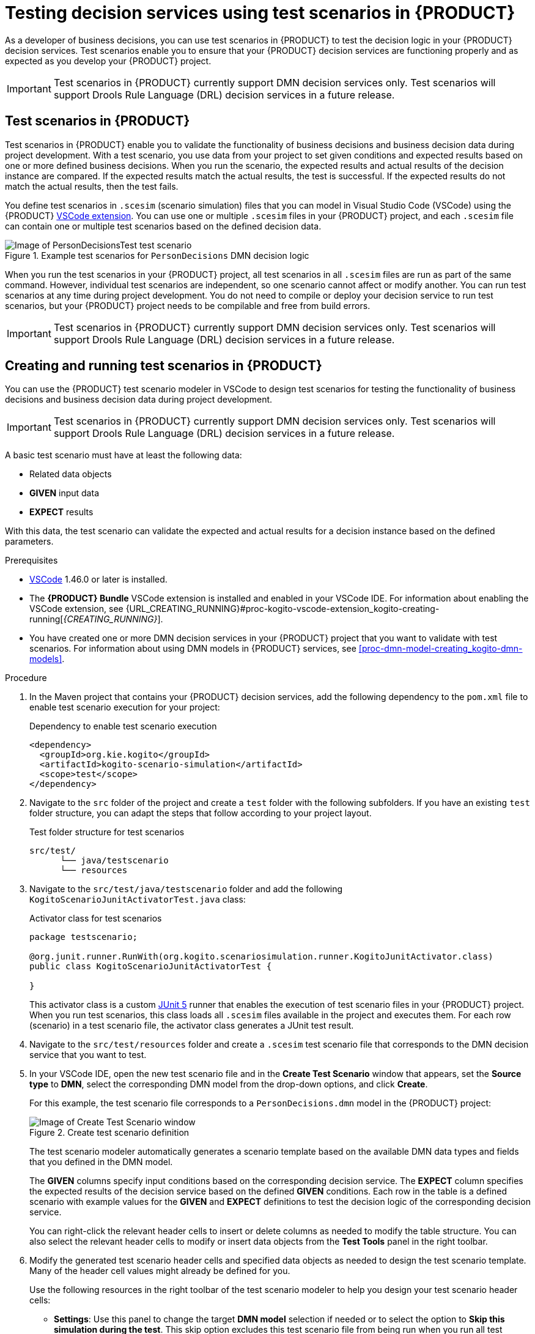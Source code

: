 [id="chap-kogito-test-scenarios"]
= Testing decision services using test scenarios in {PRODUCT}
ifdef::context[:parent-context: {context}]
:context: kogito-test-scenarios

[role="_abstract"]
As a developer of business decisions, you can use test scenarios in {PRODUCT} to test the decision logic in your {PRODUCT} decision services. Test scenarios enable you to ensure that your {PRODUCT} decision services are functioning properly and as expected as you develop your {PRODUCT} project.

IMPORTANT: Test scenarios in {PRODUCT} currently support DMN decision services only. Test scenarios will support Drools Rule Language (DRL) decision services in a future release.

[id="con-test-scenarios_{context}"]
== Test scenarios in {PRODUCT}

[role="_abstract"]
Test scenarios in {PRODUCT} enable you to validate the functionality of business decisions and business decision data during project development. With a test scenario, you use data from your project to set given conditions and expected results based on one or more defined business decisions. When you run the scenario, the expected results and actual results of the decision instance are compared. If the expected results match the actual results, the test is successful. If the expected results do not match the actual results, then the test fails.

You define test scenarios in `.scesim` (scenario simulation) files that you can model in Visual Studio Code (VSCode) using the {PRODUCT} https://github.com/kiegroup/kie-tools/releases[VSCode extension]. You can use one or multiple `.scesim` files in your {PRODUCT} project, and each `.scesim` file can contain one or multiple test scenarios based on the defined decision data.

.Example test scenarios for `PersonDecisions` DMN decision logic
image::kogito/creating-running/kogito-test-scenario-example-person.png[Image of PersonDecisionsTest test scenario]

When you run the test scenarios in your {PRODUCT} project, all test scenarios in all `.scesim` files are run as part of the same command. However, individual test scenarios are independent, so one scenario cannot affect or modify another. You can run test scenarios at any time during project development. You do not need to compile or deploy your decision service to run test scenarios, but your {PRODUCT} project needs to be compilable and free from build errors.

//@comment: Excluding the following until DRL-based scenarios are supported. (Stetson, 8 May 2020)
//All data objects related to a test scenario must be in the same project package as the test scenario. Data objects in the same package are imported by default.

IMPORTANT: Test scenarios in {PRODUCT} currently support DMN decision services only. Test scenarios will support Drools Rule Language (DRL) decision services in a future release.

[id="proc-test-scenarios-creating_{context}"]
== Creating and running test scenarios in {PRODUCT}

[role="_abstract"]
You can use the {PRODUCT} test scenario modeler in VSCode to design test scenarios for testing the functionality of business decisions and business decision data during project development.

IMPORTANT: Test scenarios in {PRODUCT} currently support DMN decision services only. Test scenarios will support Drools Rule Language (DRL) decision services in a future release.

A basic test scenario must have at least the following data:

* Related data objects
* *GIVEN* input data
* *EXPECT* results

With this data, the test scenario can validate the expected and actual results for a decision instance based on the defined parameters.

.Prerequisites
* https://code.visualstudio.com/[VSCode] 1.46.0 or later is installed.
* The *{PRODUCT} Bundle* VSCode extension is installed and enabled in your VSCode IDE. For information about enabling the VSCode extension, see {URL_CREATING_RUNNING}#proc-kogito-vscode-extension_kogito-creating-running[_{CREATING_RUNNING}_].
* You have created one or more DMN decision services in your {PRODUCT} project that you want to validate with test scenarios. For information about using DMN models in {PRODUCT} services, see xref:proc-dmn-model-creating_kogito-dmn-models[].

.Procedure
. In the Maven project that contains your {PRODUCT} decision services, add the following dependency to the `pom.xml` file to enable test scenario execution for your project:
+
.Dependency to enable test scenario execution
[source,xml]
----
<dependency>
  <groupId>org.kie.kogito</groupId>
  <artifactId>kogito-scenario-simulation</artifactId>
  <scope>test</scope>
</dependency>
----
. Navigate to the `src` folder of the project and create a `test` folder with the following subfolders. If you have an existing `test` folder structure, you can adapt the steps that follow according to your project layout.
+
.Test folder structure for test scenarios
[source]
----
src/test/
      └── java/testscenario
      └── resources
----
. Navigate to the `src/test/java/testscenario` folder and add the following `KogitoScenarioJunitActivatorTest.java` class:
+
--
.Activator class for test scenarios
[source,java]
----
package testscenario;

@org.junit.runner.RunWith(org.kogito.scenariosimulation.runner.KogitoJunitActivator.class)
public class KogitoScenarioJunitActivatorTest {

}
----

This activator class is a custom https://junit.org/junit5/[JUnit 5] runner that enables the execution of test scenario files in your {PRODUCT} project. When you run test scenarios, this class loads all `.scesim` files available in the project and executes them. For each row (scenario) in a test scenario file, the activator class generates a JUnit test result.
--
. Navigate to the `src/test/resources` folder and create a `.scesim` test scenario file that corresponds to the DMN decision service that you want to test.
. In your VSCode IDE, open the new test scenario file and in the *Create Test Scenario* window that appears, set the *Source type* to *DMN*, select the corresponding DMN model from the drop-down options, and click *Create*.
+
--
For this example, the test scenario file corresponds to a `PersonDecisions.dmn` model in the {PRODUCT} project:

.Create test scenario definition
image::kogito/creating-running/kogito-test-scenario-example-person-create.png[Image of Create Test Scenario window]

The test scenario modeler automatically generates a scenario template based on the available DMN data types and fields that you defined in the DMN model.

The *GIVEN* columns specify input conditions based on the corresponding decision service. The *EXPECT* column specifies the expected results of the decision service based on the defined *GIVEN* conditions. Each row in the table is a defined scenario with example values for the *GIVEN* and *EXPECT* definitions to test the decision logic of the corresponding decision service.

You can right-click the relevant header cells to insert or delete columns as needed to modify the table structure. You can also select the relevant header cells to modify or insert data objects from the *Test Tools* panel in the right toolbar.
--
. Modify the generated test scenario header cells and specified data objects as needed to design the test scenario template. Many of the header cell values might already be defined for you.
+
--
Use the following resources in the right toolbar of the test scenario modeler to help you design your test scenario header cells:

* *Settings*: Use this panel to change the target *DMN model* selection if needed or to select the option to *Skip this simulation during the test*. This skip option excludes this test scenario file from being run when you run all test scenario files in the {PRODUCT} project. If you update these settings, you must save, close, and reopen the test scenario file for the changes to take effect.
* *Test Tools*: Use this panel to select and insert the data objects for a selected header cell. These data objects come from the target DMN model specified in the *Settings* toolbar option.
* *Scenario Cheatsheet*: Use this panel to review supported test scenario table actions, syntax, and other options.

For this example, the test scenario file defines the following parameters:

* *GIVEN*: The first header cell (instance) is set to the *Person* data object and the subheader cells (properties) are set to the *Age* and *Name* data objects. Any other generated columns under *GIVEN* are deleted.
* *EXPECT*: The first header cell (instance) is set to the *isAdult* data object and the subheader cell (property) is set to the *value* data object. Any other generated columns under *EXPECT* are deleted.

.Example test scenario header cells
image::kogito/creating-running/kogito-test-scenario-example-person-headers-create.png[Image of test scenario template]
--
. In row 1, create a test scenario with values for the *GIVEN* and *EXPECT* definitions to test the decision logic of the corresponding decision service.
+
--
For this example, the test scenario specifies the following values:

* *Scenario description*: `Is an adult`
* *GIVEN*: Set the following values:
** *Person* -> *Age*: `20`
** *Person* -> *Name*: `John Quark`
* *EXPECT*: Set the following value:
** *isAdult* -> *value*: `true`

The corresponding `PersonDecisions.dmn` model in this example contains an `isAdult` DMN decision that determines that persons with more than 18 years of age are adults. This example test scenario tests whether the person John Quark with 20 years of age is correctly identified by the `isAdult` DMN decision as an adult (`true`), based on the decision logic.
--
. Right-click any cell in row 1 and select *Insert row below* to create additional test scenarios as needed.
+
--
For this example, a second test scenario in row 2 specifies the following values:

* *Scenario description*: `Is underage`
* *GIVEN*: Set the following values:
** *Person* -> *Age*: `15`
** *Person* -> *Name*: `Jenny Quark`
* *EXPECT*: Set the following value:
** *isAdult* -> *value*: `false`

This example scenario tests whether the person Jenny Quark with 15 years of age is correctly identified by the `isAdult` DMN decision as not an adult (`false`), based on the decision logic.
--
. Continue adding test scenarios as needed to complete the test scenario file.
+
--
The following test scenario file is the completed `PersonDecisionsTest.scesim` test scenario example:

.Example test scenarios for `PersonDecisions` DMN decision logic
image::kogito/creating-running/kogito-test-scenario-example-person.png[Image of PersonDecisionsTest test scenario]

This example test scenario file tests the decision logic for the following `PersonDecisions.dmn` model in the {PRODUCT} project. This DMN model determines whether a specified person is an adult or is underage.

.Example `PersonDecisions` DMN decision requirements diagram (DRD)
image::kogito/creating-running/kogito-dmn-example-person.png[Image of PersonDecisions decision diagram]

.Example DMN boxed expression for `isAdult` decision
image::kogito/creating-running/kogito-dmn-example-person-logic.png[Image of PersonDecisions decision table]

If you plan to use the same value for a *GIVEN* input condition in all test scenario rows in the file, you can use the *Background* tab to define the global header cell and value definitions and exclude the column from the test scenario table template. The *GIVEN* input conditions in the *Background* page are treated as background data for the table and are applied to all test scenarios listed.

For example, if the previous test scenario example requires the same value for the person `Age` in all test scenarios, you can define the `Age` value in the *Background* page and exclude that column from the test scenario table template. In this case, the `Age` is set to `20` for all test scenarios.

.Example test scenarios with repeated value for `Age`
image::kogito/test-scenarios/kogito-test-scenario-example-person-background.png[Image of test scenario template]

.Example background definition of repeated value for `Age`
image::kogito/test-scenarios/kogito-test-scenario-example-person-background2.png[Image of test scenario template]

.Modified test scenario template with excluded `Age` column
image::kogito/test-scenarios/kogito-test-scenario-example-person-background3.png[Image of test scenario template]

The following test scenario file is a more advanced `TrafficViolationTest.scesim` test scenario example:

.Example test scenarios for `Traffic Violation` DMN decision logic
image::kogito/test-scenarios/kogito-test-scenario-example-traffic-violation.png[Image of TrafficViolationTest test scenario]

This example test scenario file tests the decision logic for the following `Traffic Violation.dmn` model in the {PRODUCT} project. This DMN model determines fine amounts and driver suspension for traffic violations.

.Example `Traffic Violation` DMN decision requirements diagram (DRD)
image::kogito/test-scenarios/kogito-dmn-example-traffic-violation.png[Image of Traffic Violation decision diagram]

.Example DMN boxed expression for `Fine` decision
image::kogito/test-scenarios/kogito-dmn-example-traffic-violation-fine.png[Image of Fine decision table]

.Example DMN boxed expression for `Should the driver be suspended?` decision
image::kogito/test-scenarios/kogito-dmn-example-traffic-violation-suspension.png[Image of Should the driver be suspended? context expression]
--
. After you define and save the test scenarios, in a command terminal, navigate to the project that contains your {PRODUCT} decision services and test scenarios and enter the following command to run the test scenarios:
+
--
.Run the test scenarios
[source]
----
mvn clean test
----

When you run the test scenarios in your {PRODUCT} project, all test scenarios in all `.scesim` files are run as part of the same command. However, individual test scenarios are independent, so one scenario cannot affect or modify another. You can run test scenarios at any time during project development. You do not need to compile or deploy your decision service to run test scenarios, but your {PRODUCT} project needs to be compilable and free from build errors.

A summary of the test scenario execution appears in the command terminal, and detailed reports are generated in the `target/surefire-reports` folder of your {PRODUCT} project.

In the following example output, the test scenarios were executed successfully and encountered no errors:

.Terminal output for successful test scenarios
[source]
----
[INFO] --- maven-surefire-plugin:2.22.1:test (default-test) @ sample-kogito ---
[INFO]
[INFO] -------------------------------------------------------
[INFO]  T E S T S
[INFO] -------------------------------------------------------
[INFO] Running testscenario.KogitoScenarioJunitActivatorTest
./target/classes/PersonDecisions.dmn
./src/main/resources/PersonDecisions.dmn
./target/classes/PersonDecisions.dmn
./src/main/resources/PersonDecisions.dmn
[INFO] Tests run: 2, Failures: 0, Errors: 0, Skipped: 0, Time elapsed: 0.535 s - in testscenario.KogitoScenarioJunitActivatorTest
[INFO]
[INFO] Results:
[INFO]
[INFO] Tests run: 2, Failures: 0, Errors: 0, Skipped: 0
[INFO]
[INFO] ------------------------------------------------------------------------
[INFO] BUILD SUCCESS
[INFO] ------------------------------------------------------------------------
[INFO] Total time:  52.884 s
[INFO] Finished at: 2020-05-05T15:19:53-04:00
[INFO] ------------------------------------------------------------------------
----

The expected results defined in the test scenarios matched the actual results of the `isAdult` DMN decision instance in the `PersonDecisions.dmn` file. This match of expected and actual results for the decision instance means that the decision logic functions as intended.

In the following example output, the test scenarios were executed and the `Is underage` scenario encountered an error:

.Terminal output for a test scenario that encountered a decision error
[source]
----
[INFO] --- maven-surefire-plugin:2.22.1:test (default-test) @ sample-kogito ---
[INFO]
[INFO] -------------------------------------------------------
[INFO]  T E S T S
[INFO] -------------------------------------------------------
[INFO] Running testscenario.KogitoScenarioJunitActivatorTest
./target/classes/PersonDecisions.dmn
./src/main/resources/PersonDecisions.dmn
./target/classes/PersonDecisions.dmn
./src/main/resources/PersonDecisions.dmn
[ERROR] Tests run: 2, Failures: 0, Errors: 1, Skipped: 0, Time elapsed: 0.534 s <<< FAILURE! - in testscenario.KogitoScenarioJunitActivatorTest
[ERROR] #2: Is underage  Time elapsed: 0.06 s  <<< ERROR!
org.drools.scenariosimulation.backend.runner.IndexedScenarioException: #2: Scenario 'Is underage' failed(/home/jsmith/sample-kogito/target/test-classes/PersonDecisionsTest.scesim)
Caused by: org.drools.scenariosimulation.backend.runner.ScenarioException: Scenario 'Is underage' failed

[INFO]
[INFO] Results:
[INFO]
[ERROR] Errors:
[ERROR]   KogitoScenarioJunitActivatorTest » IndexedScenario #2: Scenario 'Is underage' ...
[INFO]
[ERROR] Tests run: 2, Failures: 0, Errors: 1, Skipped: 0
[INFO]
[INFO] ------------------------------------------------------------------------
[INFO] BUILD FAILURE
[INFO] ------------------------------------------------------------------------
[INFO] Total time:  6.521 s
[INFO] Finished at: 2020-05-05T15:26:10-04:00
[INFO] ------------------------------------------------------------------------
[ERROR] Failed to execute goal org.apache.maven.plugins:maven-surefire-plugin:2.22.1:test (default-test) on project sample-kogito: There are test failures.
[ERROR]
[ERROR] Please refer to /home/jsmith/sample-kogito/target/surefire-reports for the individual test results.
[ERROR] Please refer to dump files (if any exist) [date].dump, [date]-jvmRun[N].dump and [date].dumpstream.
----

The expected results defined in the `Is underage` test scenario did not match the actual results of the `isAdult` DMN decision instance in the `PersonDecisions.dmn` file. This mismatch of expected and actual results for the decision instance means that either the test scenario identified a flaw in the decision logic or the test scenario is incorrectly defined. In this case, the `Is underage` test scenario was intentionally modified incorrectly with an age of `20` instead of an age of `18` or less. Reverting the age to `15` as shown in the previous example resolves the error.

To update and re-run a test scenario, ensure that you save the updated `.scesim` file before you run the new scenarios. If you do not save, the {PRODUCT} runtime runs the previously saved version of the test scenario.
--

For example {PRODUCT} services with test scenarios, see the following example applications in GitHub:

* https://github.com/apache/incubator-kie-kogito-examples/tree/stable/kogito-quarkus-examples/dmn-quarkus-example[`dmn-quarkus-example`]: Example on Quarkus
* https://github.com/apache/incubator-kie-kogito-examples/tree/stable/kogito-springboot-examples/dmn-springboot-example[`dmn-springboot-example`]: Example on Spring Boot

[id="proc-test-scenarios-collections_{context}"]
=== Defining list values in test scenarios

[role="_abstract"]
When data types in Decision Model and Notation (DMN) models are configured as `List` types, you can set the values of the list for that data object in the corresponding test scenario. You can define list values in cells for both *GIVEN* and *EXPECT* columns.

.Procedure
. In your VSCode IDE, open the DMN file that contains the decisions that you want to test and select the *Data Types* tab to view the data types for that DMN model.
. Add or modify a data type of any kind, toggle the *List* option to define the data type as a list, and save the DMN file.
+
--
For example, the following `State` data type is part of a DMN model for determining fine amounts and driver suspension in a traffic violation decision service. In this case, the `State` data type is defined as a `List` type so that the relevant states can be explicitly listed in the decision service or test scenarios.

.Example `State` data type as a list
image::kogito/test-scenarios/kogito-test-scenario-example-list-type.png[Image of State data type as a list type]
--
. Add or modify a test scenario (`.scesim`) file that corresponds to the DMN decision service and insert the DMN data type that you defined as a `List` type in a relevant *GIVEN* or *EXPECT* header cell.
+
--
For example, the following `TrafficViolationTest.scesim` test scenario file uses the *Driver* -> *State* data object defined previously as a `List` type as part of the *GIVEN* parameters for the traffic violation scenarios.

.Example `State` data type in a test scenario header cell
image::kogito/test-scenarios/kogito-test-scenario-example-list-type-scenario.png[Image of State data type as a list type in test scenario]
--
. Double-click a value cell in the column and in the window that appears, select from the following options:
+
--
* *Create List*: Use this option to create a list using the guided form in the window. Select *Add list value* to begin adding list values.
* *Define List*: Use this option to define a list as a Friendly Enough Expression Language (FEEL) literal expression.

.Create list in guided form
image::kogito/test-scenarios/kogito-test-scenario-example-list-define-UI.png[Image of window to create list]

image::kogito/test-scenarios/kogito-test-scenario-example-list-define-UI2.png[Image of window to add list values]

.Define list as FEEL expression
image::kogito/test-scenarios/kogito-test-scenario-example-list-define-expression.png[Image of window to define list as FEEL expression]
--
. Click *Save* in the list window to save the list values.
+
--
The value for the selected cell in the test scenario is now defined with the new list:

.Example list for `State` cell value
image::kogito/test-scenarios/kogito-test-scenario-example-list-type-scenario2.png[Image of State column with new list value]
--

[id="ref-test-scenarios-supported-feel-data-types_{context}"]
=== Supported FEEL data types in DMN test scenarios

[role="_abstract"]
The {PRODUCT} test scenario modeler supports the following Friendly Enough Expression Language (FEEL) data types for Decision Model and Notation (DMN) test scenarios:

.Supported FEEL data types in DMN test scenarios
[width="",cols="3,6"]
|===
|Supported data types | Description

|Numbers
|Numbers based on the http://ieeexplore.ieee.org/document/4610935/[IEEE 754-2008] Decimal 128 format, with additional number notations extended by {PRODUCT}, such as `1.2e3` for `1.2*10**3` (scientific) and `0xff` for `255` (hexadecimal)

|Strings
|Any sequence of characters delimited by double quotation marks, such as `"John Doe"`, `"Brno"`, and `""`

|Boolean values
|`true`, `false`, and `null`.

|Dates, time, and date and time
|Date literals, time literals, and combined date and time literals, such as `date("2019-05-13")`, `time("14:10:00+02:00")`, and `date and time( "2019-05-13T23:59:00" )`

|Years and months duration, days and time duration
|Duration strings for years, months, days, hours, minutes, and seconds that follow the format defined in the https://www.w3.org/TR/xmlschema-2/#duration[XML Schema Part 2: Datatypes] document, such as `duration( "P2Y" )` for year, `duration( "P3Y5M" )` for year and month, `duration( "P23D" )` for days, `duration( "PT12H" )` for hours, and `duration( "P1DT23H12M30S" )` for days, hours, minutes, and seconds.

|Functions
|Built-in math functions, such as `avg` and `max`, or variables of functions extended by {PRODUCT}, such as `function(a, b) a + b`

|Contexts
|Lists of key and value pairs, such as `{x : 5, y : 3}` and `{x : 5, even : false, type : "integer number"}`

|Ranges and lists
|Range literals and list literals, such as `[1 .. 10]` and `[2, 3, 4, 5]`
|===

For more information about supported test scenario actions and data types, see the *Scenario Cheatsheet* icon in the right toolbar of the test scenario modeler in Visual Studio Code (VSCode).

For more information about FEEL data types, see xref:ref-dmn-feel-data-types_kogito-dmn-models[].

ifdef::KOGITO-ENT[]
[role="_additional-resources"]
== Additional resources
* {URL_CREATING_RUNNING}[_{CREATING_RUNNING}_]
* {URL_PROCESS_SERVICES}[_{PROCESS_SERVICES}_]
* {URL_CONFIGURING_KOGITO}[_{CONFIGURING_KOGITO}_]
endif::[]

ifdef::parent-context[:context: {parent-context}]
ifndef::parent-context[:!context:]

